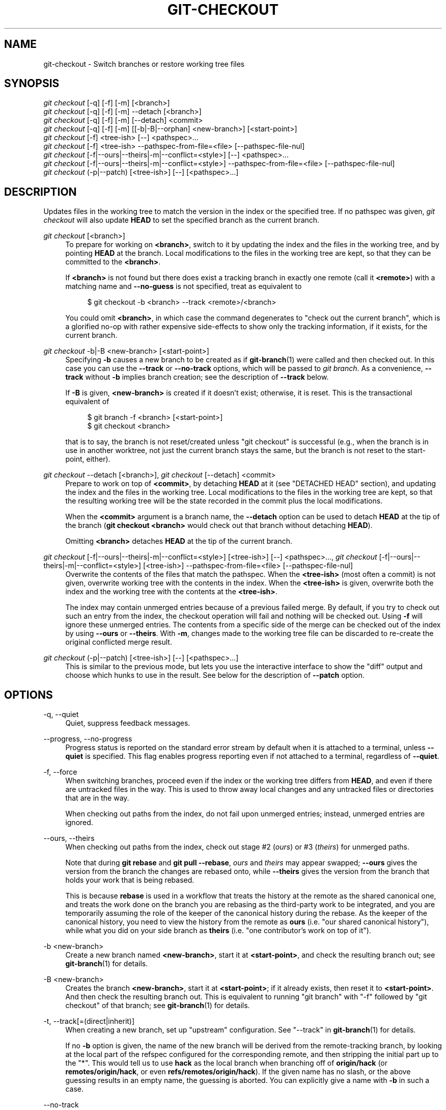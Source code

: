 '\" t
.\"     Title: git-checkout
.\"    Author: [FIXME: author] [see http://www.docbook.org/tdg5/en/html/author]
.\" Generator: DocBook XSL Stylesheets vsnapshot <http://docbook.sf.net/>
.\"      Date: 2024-04-29
.\"    Manual: Git Manual
.\"    Source: Git 2.45.0
.\"  Language: English
.\"
.TH "GIT\-CHECKOUT" "1" "2024\-04\-29" "Git 2\&.45\&.0" "Git Manual"
.\" -----------------------------------------------------------------
.\" * Define some portability stuff
.\" -----------------------------------------------------------------
.\" ~~~~~~~~~~~~~~~~~~~~~~~~~~~~~~~~~~~~~~~~~~~~~~~~~~~~~~~~~~~~~~~~~
.\" http://bugs.debian.org/507673
.\" http://lists.gnu.org/archive/html/groff/2009-02/msg00013.html
.\" ~~~~~~~~~~~~~~~~~~~~~~~~~~~~~~~~~~~~~~~~~~~~~~~~~~~~~~~~~~~~~~~~~
.ie \n(.g .ds Aq \(aq
.el       .ds Aq '
.\" -----------------------------------------------------------------
.\" * set default formatting
.\" -----------------------------------------------------------------
.\" disable hyphenation
.nh
.\" disable justification (adjust text to left margin only)
.ad l
.\" -----------------------------------------------------------------
.\" * MAIN CONTENT STARTS HERE *
.\" -----------------------------------------------------------------
.SH "NAME"
git-checkout \- Switch branches or restore working tree files
.SH "SYNOPSIS"
.sp
.nf
\fIgit checkout\fR [\-q] [\-f] [\-m] [<branch>]
\fIgit checkout\fR [\-q] [\-f] [\-m] \-\-detach [<branch>]
\fIgit checkout\fR [\-q] [\-f] [\-m] [\-\-detach] <commit>
\fIgit checkout\fR [\-q] [\-f] [\-m] [[\-b|\-B|\-\-orphan] <new\-branch>] [<start\-point>]
\fIgit checkout\fR [\-f] <tree\-ish> [\-\-] <pathspec>\&...
\fIgit checkout\fR [\-f] <tree\-ish> \-\-pathspec\-from\-file=<file> [\-\-pathspec\-file\-nul]
\fIgit checkout\fR [\-f|\-\-ours|\-\-theirs|\-m|\-\-conflict=<style>] [\-\-] <pathspec>\&...
\fIgit checkout\fR [\-f|\-\-ours|\-\-theirs|\-m|\-\-conflict=<style>] \-\-pathspec\-from\-file=<file> [\-\-pathspec\-file\-nul]
\fIgit checkout\fR (\-p|\-\-patch) [<tree\-ish>] [\-\-] [<pathspec>\&...]
.fi
.sp
.SH "DESCRIPTION"
.sp
Updates files in the working tree to match the version in the index or the specified tree\&. If no pathspec was given, \fIgit checkout\fR will also update \fBHEAD\fR to set the specified branch as the current branch\&.
.PP
\fIgit checkout\fR [<branch>]
.RS 4
To prepare for working on
\fB<branch>\fR, switch to it by updating the index and the files in the working tree, and by pointing
\fBHEAD\fR
at the branch\&. Local modifications to the files in the working tree are kept, so that they can be committed to the
\fB<branch>\fR\&.
.sp
If
\fB<branch>\fR
is not found but there does exist a tracking branch in exactly one remote (call it
\fB<remote>\fR) with a matching name and
\fB\-\-no\-guess\fR
is not specified, treat as equivalent to
.sp
.if n \{\
.RS 4
.\}
.nf
$ git checkout \-b <branch> \-\-track <remote>/<branch>
.fi
.if n \{\
.RE
.\}
.sp
You could omit
\fB<branch>\fR, in which case the command degenerates to "check out the current branch", which is a glorified no\-op with rather expensive side\-effects to show only the tracking information, if it exists, for the current branch\&.
.RE
.PP
\fIgit checkout\fR \-b|\-B <new\-branch> [<start\-point>]
.RS 4
Specifying
\fB\-b\fR
causes a new branch to be created as if
\fBgit-branch\fR(1)
were called and then checked out\&. In this case you can use the
\fB\-\-track\fR
or
\fB\-\-no\-track\fR
options, which will be passed to
\fIgit branch\fR\&. As a convenience,
\fB\-\-track\fR
without
\fB\-b\fR
implies branch creation; see the description of
\fB\-\-track\fR
below\&.
.sp
If
\fB\-B\fR
is given,
\fB<new\-branch>\fR
is created if it doesn\(cqt exist; otherwise, it is reset\&. This is the transactional equivalent of
.sp
.if n \{\
.RS 4
.\}
.nf
$ git branch \-f <branch> [<start\-point>]
$ git checkout <branch>
.fi
.if n \{\
.RE
.\}
.sp
that is to say, the branch is not reset/created unless "git checkout" is successful (e\&.g\&., when the branch is in use in another worktree, not just the current branch stays the same, but the branch is not reset to the start\-point, either)\&.
.RE
.PP
\fIgit checkout\fR \-\-detach [<branch>], \fIgit checkout\fR [\-\-detach] <commit>
.RS 4
Prepare to work on top of
\fB<commit>\fR, by detaching
\fBHEAD\fR
at it (see "DETACHED HEAD" section), and updating the index and the files in the working tree\&. Local modifications to the files in the working tree are kept, so that the resulting working tree will be the state recorded in the commit plus the local modifications\&.
.sp
When the
\fB<commit>\fR
argument is a branch name, the
\fB\-\-detach\fR
option can be used to detach
\fBHEAD\fR
at the tip of the branch (\fBgit checkout <branch>\fR
would check out that branch without detaching
\fBHEAD\fR)\&.
.sp
Omitting
\fB<branch>\fR
detaches
\fBHEAD\fR
at the tip of the current branch\&.
.RE
.PP
\fIgit checkout\fR [\-f|\-\-ours|\-\-theirs|\-m|\-\-conflict=<style>] [<tree\-ish>] [\-\-] <pathspec>\&..., \fIgit checkout\fR [\-f|\-\-ours|\-\-theirs|\-m|\-\-conflict=<style>] [<tree\-ish>] \-\-pathspec\-from\-file=<file> [\-\-pathspec\-file\-nul]
.RS 4
Overwrite the contents of the files that match the pathspec\&. When the
\fB<tree\-ish>\fR
(most often a commit) is not given, overwrite working tree with the contents in the index\&. When the
\fB<tree\-ish>\fR
is given, overwrite both the index and the working tree with the contents at the
\fB<tree\-ish>\fR\&.
.sp
The index may contain unmerged entries because of a previous failed merge\&. By default, if you try to check out such an entry from the index, the checkout operation will fail and nothing will be checked out\&. Using
\fB\-f\fR
will ignore these unmerged entries\&. The contents from a specific side of the merge can be checked out of the index by using
\fB\-\-ours\fR
or
\fB\-\-theirs\fR\&. With
\fB\-m\fR, changes made to the working tree file can be discarded to re\-create the original conflicted merge result\&.
.RE
.PP
\fIgit checkout\fR (\-p|\-\-patch) [<tree\-ish>] [\-\-] [<pathspec>\&...]
.RS 4
This is similar to the previous mode, but lets you use the interactive interface to show the "diff" output and choose which hunks to use in the result\&. See below for the description of
\fB\-\-patch\fR
option\&.
.RE
.SH "OPTIONS"
.PP
\-q, \-\-quiet
.RS 4
Quiet, suppress feedback messages\&.
.RE
.PP
\-\-progress, \-\-no\-progress
.RS 4
Progress status is reported on the standard error stream by default when it is attached to a terminal, unless
\fB\-\-quiet\fR
is specified\&. This flag enables progress reporting even if not attached to a terminal, regardless of
\fB\-\-quiet\fR\&.
.RE
.PP
\-f, \-\-force
.RS 4
When switching branches, proceed even if the index or the working tree differs from
\fBHEAD\fR, and even if there are untracked files in the way\&. This is used to throw away local changes and any untracked files or directories that are in the way\&.
.sp
When checking out paths from the index, do not fail upon unmerged entries; instead, unmerged entries are ignored\&.
.RE
.PP
\-\-ours, \-\-theirs
.RS 4
When checking out paths from the index, check out stage #2 (\fIours\fR) or #3 (\fItheirs\fR) for unmerged paths\&.
.sp
Note that during
\fBgit rebase\fR
and
\fBgit pull \-\-rebase\fR,
\fIours\fR
and
\fItheirs\fR
may appear swapped;
\fB\-\-ours\fR
gives the version from the branch the changes are rebased onto, while
\fB\-\-theirs\fR
gives the version from the branch that holds your work that is being rebased\&.
.sp
This is because
\fBrebase\fR
is used in a workflow that treats the history at the remote as the shared canonical one, and treats the work done on the branch you are rebasing as the third\-party work to be integrated, and you are temporarily assuming the role of the keeper of the canonical history during the rebase\&. As the keeper of the canonical history, you need to view the history from the remote as
\fBours\fR
(i\&.e\&. "our shared canonical history"), while what you did on your side branch as
\fBtheirs\fR
(i\&.e\&. "one contributor\(cqs work on top of it")\&.
.RE
.PP
\-b <new\-branch>
.RS 4
Create a new branch named
\fB<new\-branch>\fR, start it at
\fB<start\-point>\fR, and check the resulting branch out; see
\fBgit-branch\fR(1)
for details\&.
.RE
.PP
\-B <new\-branch>
.RS 4
Creates the branch
\fB<new\-branch>\fR, start it at
\fB<start\-point>\fR; if it already exists, then reset it to
\fB<start\-point>\fR\&. And then check the resulting branch out\&. This is equivalent to running "git branch" with "\-f" followed by "git checkout" of that branch; see
\fBgit-branch\fR(1)
for details\&.
.RE
.PP
\-t, \-\-track[=(direct|inherit)]
.RS 4
When creating a new branch, set up "upstream" configuration\&. See "\-\-track" in
\fBgit-branch\fR(1)
for details\&.
.sp
If no
\fB\-b\fR
option is given, the name of the new branch will be derived from the remote\-tracking branch, by looking at the local part of the refspec configured for the corresponding remote, and then stripping the initial part up to the "*"\&. This would tell us to use
\fBhack\fR
as the local branch when branching off of
\fBorigin/hack\fR
(or
\fBremotes/origin/hack\fR, or even
\fBrefs/remotes/origin/hack\fR)\&. If the given name has no slash, or the above guessing results in an empty name, the guessing is aborted\&. You can explicitly give a name with
\fB\-b\fR
in such a case\&.
.RE
.PP
\-\-no\-track
.RS 4
Do not set up "upstream" configuration, even if the
\fBbranch\&.autoSetupMerge\fR
configuration variable is true\&.
.RE
.PP
\-\-guess, \-\-no\-guess
.RS 4
If
\fB<branch>\fR
is not found but there does exist a tracking branch in exactly one remote (call it
\fB<remote>\fR) with a matching name, treat as equivalent to
.sp
.if n \{\
.RS 4
.\}
.nf
$ git checkout \-b <branch> \-\-track <remote>/<branch>
.fi
.if n \{\
.RE
.\}
.sp
If the branch exists in multiple remotes and one of them is named by the
\fBcheckout\&.defaultRemote\fR
configuration variable, we\(cqll use that one for the purposes of disambiguation, even if the
\fB<branch>\fR
isn\(cqt unique across all remotes\&. Set it to e\&.g\&.
\fBcheckout\&.defaultRemote=origin\fR
to always checkout remote branches from there if
\fB<branch>\fR
is ambiguous but exists on the
\fIorigin\fR
remote\&. See also
\fBcheckout\&.defaultRemote\fR
in
\fBgit-config\fR(1)\&.
.sp
\fB\-\-guess\fR
is the default behavior\&. Use
\fB\-\-no\-guess\fR
to disable it\&.
.sp
The default behavior can be set via the
\fBcheckout\&.guess\fR
configuration variable\&.
.RE
.PP
\-l
.RS 4
Create the new branch\(cqs reflog; see
\fBgit-branch\fR(1)
for details\&.
.RE
.PP
\-d, \-\-detach
.RS 4
Rather than checking out a branch to work on it, check out a commit for inspection and discardable experiments\&. This is the default behavior of
\fBgit checkout <commit>\fR
when
\fB<commit>\fR
is not a branch name\&. See the "DETACHED HEAD" section below for details\&.
.RE
.PP
\-\-orphan <new\-branch>
.RS 4
Create a new unborn branch, named
\fB<new\-branch>\fR, started from
\fB<start\-point>\fR
and switch to it\&. The first commit made on this new branch will have no parents and it will be the root of a new history totally disconnected from all the other branches and commits\&.
.sp
The index and the working tree are adjusted as if you had previously run
\fBgit checkout <start\-point>\fR\&. This allows you to start a new history that records a set of paths similar to
\fB<start\-point>\fR
by easily running
\fBgit commit \-a\fR
to make the root commit\&.
.sp
This can be useful when you want to publish the tree from a commit without exposing its full history\&. You might want to do this to publish an open source branch of a project whose current tree is "clean", but whose full history contains proprietary or otherwise encumbered bits of code\&.
.sp
If you want to start a disconnected history that records a set of paths that is totally different from the one of
\fB<start\-point>\fR, then you should clear the index and the working tree right after creating the orphan branch by running
\fBgit rm \-rf \&.\fR
from the top level of the working tree\&. Afterwards you will be ready to prepare your new files, repopulating the working tree, by copying them from elsewhere, extracting a tarball, etc\&.
.RE
.PP
\-\-ignore\-skip\-worktree\-bits
.RS 4
In sparse checkout mode,
\fBgit checkout \-\- <paths>\fR
would update only entries matched by
\fB<paths>\fR
and sparse patterns in
\fB$GIT_DIR/info/sparse\-checkout\fR\&. This option ignores the sparse patterns and adds back any files in
\fB<paths>\fR\&.
.RE
.PP
\-m, \-\-merge
.RS 4
When switching branches, if you have local modifications to one or more files that are different between the current branch and the branch to which you are switching, the command refuses to switch branches in order to preserve your modifications in context\&. However, with this option, a three\-way merge between the current branch, your working tree contents, and the new branch is done, and you will be on the new branch\&.
.sp
When a merge conflict happens, the index entries for conflicting paths are left unmerged, and you need to resolve the conflicts and mark the resolved paths with
\fBgit add\fR
(or
\fBgit rm\fR
if the merge should result in deletion of the path)\&.
.sp
When checking out paths from the index, this option lets you recreate the conflicted merge in the specified paths\&. This option cannot be used when checking out paths from a tree\-ish\&.
.sp
When switching branches with
\fB\-\-merge\fR, staged changes may be lost\&.
.RE
.PP
\-\-conflict=<style>
.RS 4
The same as
\fB\-\-merge\fR
option above, but changes the way the conflicting hunks are presented, overriding the
\fBmerge\&.conflictStyle\fR
configuration variable\&. Possible values are "merge" (default), "diff3", and "zdiff3"\&.
.RE
.PP
\-p, \-\-patch
.RS 4
Interactively select hunks in the difference between the
\fB<tree\-ish>\fR
(or the index, if unspecified) and the working tree\&. The chosen hunks are then applied in reverse to the working tree (and if a
\fB<tree\-ish>\fR
was specified, the index)\&.
.sp
This means that you can use
\fBgit checkout \-p\fR
to selectively discard edits from your current working tree\&. See the \(lqInteractive Mode\(rq section of
\fBgit-add\fR(1)
to learn how to operate the
\fB\-\-patch\fR
mode\&.
.sp
Note that this option uses the no overlay mode by default (see also
\fB\-\-overlay\fR), and currently doesn\(cqt support overlay mode\&.
.RE
.PP
\-\-ignore\-other\-worktrees
.RS 4
\fBgit checkout\fR
refuses when the wanted ref is already checked out by another worktree\&. This option makes it check the ref out anyway\&. In other words, the ref can be held by more than one worktree\&.
.RE
.PP
\-\-overwrite\-ignore, \-\-no\-overwrite\-ignore
.RS 4
Silently overwrite ignored files when switching branches\&. This is the default behavior\&. Use
\fB\-\-no\-overwrite\-ignore\fR
to abort the operation when the new branch contains ignored files\&.
.RE
.PP
\-\-recurse\-submodules, \-\-no\-recurse\-submodules
.RS 4
Using
\fB\-\-recurse\-submodules\fR
will update the content of all active submodules according to the commit recorded in the superproject\&. If local modifications in a submodule would be overwritten the checkout will fail unless
\fB\-f\fR
is used\&. If nothing (or
\fB\-\-no\-recurse\-submodules\fR) is used, submodules working trees will not be updated\&. Just like
\fBgit-submodule\fR(1), this will detach
\fBHEAD\fR
of the submodule\&.
.RE
.PP
\-\-overlay, \-\-no\-overlay
.RS 4
In the default overlay mode,
\fBgit checkout\fR
never removes files from the index or the working tree\&. When specifying
\fB\-\-no\-overlay\fR, files that appear in the index and working tree, but not in
\fB<tree\-ish>\fR
are removed, to make them match
\fB<tree\-ish>\fR
exactly\&.
.RE
.PP
\-\-pathspec\-from\-file=<file>
.RS 4
Pathspec is passed in
\fB<file>\fR
instead of commandline args\&. If
\fB<file>\fR
is exactly
\fB\-\fR
then standard input is used\&. Pathspec elements are separated by LF or CR/LF\&. Pathspec elements can be quoted as explained for the configuration variable
\fBcore\&.quotePath\fR
(see
\fBgit-config\fR(1))\&. See also
\fB\-\-pathspec\-file\-nul\fR
and global
\fB\-\-literal\-pathspecs\fR\&.
.RE
.PP
\-\-pathspec\-file\-nul
.RS 4
Only meaningful with
\fB\-\-pathspec\-from\-file\fR\&. Pathspec elements are separated with NUL character and all other characters are taken literally (including newlines and quotes)\&.
.RE
.PP
<branch>
.RS 4
Branch to checkout; if it refers to a branch (i\&.e\&., a name that, when prepended with "refs/heads/", is a valid ref), then that branch is checked out\&. Otherwise, if it refers to a valid commit, your
\fBHEAD\fR
becomes "detached" and you are no longer on any branch (see below for details)\&.
.sp
You can use the
\fB@{\-N}\fR
syntax to refer to the N\-th last branch/commit checked out using "git checkout" operation\&. You may also specify
\fB\-\fR
which is synonymous to
\fB@{\-1}\fR\&.
.sp
As a special case, you may use
\fBA\&.\&.\&.B\fR
as a shortcut for the merge base of
\fBA\fR
and
\fBB\fR
if there is exactly one merge base\&. You can leave out at most one of
\fBA\fR
and
\fBB\fR, in which case it defaults to
\fBHEAD\fR\&.
.RE
.PP
<new\-branch>
.RS 4
Name for the new branch\&.
.RE
.PP
<start\-point>
.RS 4
The name of a commit at which to start the new branch; see
\fBgit-branch\fR(1)
for details\&. Defaults to
\fBHEAD\fR\&.
.sp
As a special case, you may use
\fB"A\&.\&.\&.B"\fR
as a shortcut for the merge base of
\fBA\fR
and
\fBB\fR
if there is exactly one merge base\&. You can leave out at most one of
\fBA\fR
and
\fBB\fR, in which case it defaults to
\fBHEAD\fR\&.
.RE
.PP
<tree\-ish>
.RS 4
Tree to checkout from (when paths are given)\&. If not specified, the index will be used\&.
.sp
As a special case, you may use
\fB"A\&.\&.\&.B"\fR
as a shortcut for the merge base of
\fBA\fR
and
\fBB\fR
if there is exactly one merge base\&. You can leave out at most one of
\fBA\fR
and
\fBB\fR, in which case it defaults to
\fBHEAD\fR\&.
.RE
.PP
\-\-
.RS 4
Do not interpret any more arguments as options\&.
.RE
.PP
<pathspec>\&...
.RS 4
Limits the paths affected by the operation\&.
.sp
For more details, see the
\fIpathspec\fR
entry in
\fBgitglossary\fR(7)\&.
.RE
.SH "DETACHED HEAD"
.sp
\fBHEAD\fR normally refers to a named branch (e\&.g\&. \fBmaster\fR)\&. Meanwhile, each branch refers to a specific commit\&. Let\(cqs look at a repo with three commits, one of them tagged, and with branch \fBmaster\fR checked out:
.sp
.if n \{\
.RS 4
.\}
.nf
           HEAD (refers to branch \*(Aqmaster\*(Aq)
            |
            v
a\-\-\-b\-\-\-c  branch \*(Aqmaster\*(Aq (refers to commit \*(Aqc\*(Aq)
    ^
    |
  tag \*(Aqv2\&.0\*(Aq (refers to commit \*(Aqb\*(Aq)
.fi
.if n \{\
.RE
.\}
.sp
.sp
When a commit is created in this state, the branch is updated to refer to the new commit\&. Specifically, \fIgit commit\fR creates a new commit \fBd\fR, whose parent is commit \fBc\fR, and then updates branch \fBmaster\fR to refer to new commit \fBd\fR\&. \fBHEAD\fR still refers to branch \fBmaster\fR and so indirectly now refers to commit \fBd\fR:
.sp
.if n \{\
.RS 4
.\}
.nf
$ edit; git add; git commit

               HEAD (refers to branch \*(Aqmaster\*(Aq)
                |
                v
a\-\-\-b\-\-\-c\-\-\-d  branch \*(Aqmaster\*(Aq (refers to commit \*(Aqd\*(Aq)
    ^
    |
  tag \*(Aqv2\&.0\*(Aq (refers to commit \*(Aqb\*(Aq)
.fi
.if n \{\
.RE
.\}
.sp
.sp
It is sometimes useful to be able to checkout a commit that is not at the tip of any named branch, or even to create a new commit that is not referenced by a named branch\&. Let\(cqs look at what happens when we checkout commit \fBb\fR (here we show two ways this may be done):
.sp
.if n \{\
.RS 4
.\}
.nf
$ git checkout v2\&.0  # or
$ git checkout master^^

   HEAD (refers to commit \*(Aqb\*(Aq)
    |
    v
a\-\-\-b\-\-\-c\-\-\-d  branch \*(Aqmaster\*(Aq (refers to commit \*(Aqd\*(Aq)
    ^
    |
  tag \*(Aqv2\&.0\*(Aq (refers to commit \*(Aqb\*(Aq)
.fi
.if n \{\
.RE
.\}
.sp
.sp
Notice that regardless of which checkout command we use, \fBHEAD\fR now refers directly to commit \fBb\fR\&. This is known as being in detached \fBHEAD\fR state\&. It means simply that \fBHEAD\fR refers to a specific commit, as opposed to referring to a named branch\&. Let\(cqs see what happens when we create a commit:
.sp
.if n \{\
.RS 4
.\}
.nf
$ edit; git add; git commit

     HEAD (refers to commit \*(Aqe\*(Aq)
      |
      v
      e
     /
a\-\-\-b\-\-\-c\-\-\-d  branch \*(Aqmaster\*(Aq (refers to commit \*(Aqd\*(Aq)
    ^
    |
  tag \*(Aqv2\&.0\*(Aq (refers to commit \*(Aqb\*(Aq)
.fi
.if n \{\
.RE
.\}
.sp
.sp
There is now a new commit \fBe\fR, but it is referenced only by \fBHEAD\fR\&. We can of course add yet another commit in this state:
.sp
.if n \{\
.RS 4
.\}
.nf
$ edit; git add; git commit

         HEAD (refers to commit \*(Aqf\*(Aq)
          |
          v
      e\-\-\-f
     /
a\-\-\-b\-\-\-c\-\-\-d  branch \*(Aqmaster\*(Aq (refers to commit \*(Aqd\*(Aq)
    ^
    |
  tag \*(Aqv2\&.0\*(Aq (refers to commit \*(Aqb\*(Aq)
.fi
.if n \{\
.RE
.\}
.sp
.sp
In fact, we can perform all the normal Git operations\&. But, let\(cqs look at what happens when we then checkout \fBmaster\fR:
.sp
.if n \{\
.RS 4
.\}
.nf
$ git checkout master

               HEAD (refers to branch \*(Aqmaster\*(Aq)
      e\-\-\-f     |
     /          v
a\-\-\-b\-\-\-c\-\-\-d  branch \*(Aqmaster\*(Aq (refers to commit \*(Aqd\*(Aq)
    ^
    |
  tag \*(Aqv2\&.0\*(Aq (refers to commit \*(Aqb\*(Aq)
.fi
.if n \{\
.RE
.\}
.sp
.sp
It is important to realize that at this point nothing refers to commit \fBf\fR\&. Eventually commit \fBf\fR (and by extension commit \fBe\fR) will be deleted by the routine Git garbage collection process, unless we create a reference before that happens\&. If we have not yet moved away from commit \fBf\fR, any of these will create a reference to it:
.sp
.if n \{\
.RS 4
.\}
.nf
$ git checkout \-b foo  # or "git switch \-c foo"  \fB(1)\fR
$ git branch foo                                 \fB(2)\fR
$ git tag foo                                    \fB(3)\fR
.fi
.if n \{\
.RE
.\}
.sp
.TS
tab(:);
r lw(\n(.lu*75u/100u).
\fB1.\fR\h'-2n':T{
creates a new branch
\fBfoo\fR, which refers to commit
\fBf\fR, and then updates
\fBHEAD\fR
to refer to branch
\fBfoo\fR\&. In other words, we\(cqll no longer be in detached
\fBHEAD\fR
state after this command\&.
T}
\fB2.\fR\h'-2n':T{
similarly creates a new branch
\fBfoo\fR, which refers to commit
\fBf\fR, but leaves
\fBHEAD\fR
detached\&.
T}
\fB3.\fR\h'-2n':T{
creates a new tag
\fBfoo\fR, which refers to commit
\fBf\fR, leaving
\fBHEAD\fR
detached\&.
T}
.TE
.sp
If we have moved away from commit \fBf\fR, then we must first recover its object name (typically by using git reflog), and then we can create a reference to it\&. For example, to see the last two commits to which \fBHEAD\fR referred, we can use either of these commands:
.sp
.if n \{\
.RS 4
.\}
.nf
$ git reflog \-2 HEAD # or
$ git log \-g \-2 HEAD
.fi
.if n \{\
.RE
.\}
.sp
.SH "ARGUMENT DISAMBIGUATION"
.sp
When there is only one argument given and it is not \fB\-\-\fR (e\&.g\&. \fBgit checkout abc\fR), and when the argument is both a valid \fB<tree\-ish>\fR (e\&.g\&. a branch \fBabc\fR exists) and a valid \fB<pathspec>\fR (e\&.g\&. a file or a directory whose name is "abc" exists), Git would usually ask you to disambiguate\&. Because checking out a branch is so common an operation, however, \fBgit checkout abc\fR takes "abc" as a \fB<tree\-ish>\fR in such a situation\&. Use \fBgit checkout \-\- <pathspec>\fR if you want to checkout these paths out of the index\&.
.SH "EXAMPLES"
.SS "1\&. Paths"
.sp
The following sequence checks out the \fBmaster\fR branch, reverts the \fBMakefile\fR to two revisions back, deletes \fBhello\&.c\fR by mistake, and gets it back from the index\&.
.sp
.if n \{\
.RS 4
.\}
.nf
$ git checkout master             \fB(1)\fR
$ git checkout master~2 Makefile  \fB(2)\fR
$ rm \-f hello\&.c
$ git checkout hello\&.c            \fB(3)\fR
.fi
.if n \{\
.RE
.\}
.sp
.TS
tab(:);
r lw(\n(.lu*75u/100u).
\fB1.\fR\h'-2n':T{
switch branch
T}
\fB2.\fR\h'-2n':T{
take a file out of another commit
T}
\fB3.\fR\h'-2n':T{
restore
\fBhello\&.c\fR
from the index
T}
.TE
.sp
If you want to check out \fIall\fR C source files out of the index, you can say
.sp
.if n \{\
.RS 4
.\}
.nf
$ git checkout \-\- \*(Aq*\&.c\*(Aq
.fi
.if n \{\
.RE
.\}
.sp
.sp
Note the quotes around \fB*\&.c\fR\&. The file \fBhello\&.c\fR will also be checked out, even though it is no longer in the working tree, because the file globbing is used to match entries in the index (not in the working tree by the shell)\&.
.sp
If you have an unfortunate branch that is named \fBhello\&.c\fR, this step would be confused as an instruction to switch to that branch\&. You should instead write:
.sp
.if n \{\
.RS 4
.\}
.nf
$ git checkout \-\- hello\&.c
.fi
.if n \{\
.RE
.\}
.sp
.SS "2\&. Merge"
.sp
After working in the wrong branch, switching to the correct branch would be done using:
.sp
.if n \{\
.RS 4
.\}
.nf
$ git checkout mytopic
.fi
.if n \{\
.RE
.\}
.sp
.sp
However, your "wrong" branch and correct \fBmytopic\fR branch may differ in files that you have modified locally, in which case the above checkout would fail like this:
.sp
.if n \{\
.RS 4
.\}
.nf
$ git checkout mytopic
error: You have local changes to \*(Aqfrotz\*(Aq; not switching branches\&.
.fi
.if n \{\
.RE
.\}
.sp
.sp
You can give the \fB\-m\fR flag to the command, which would try a three\-way merge:
.sp
.if n \{\
.RS 4
.\}
.nf
$ git checkout \-m mytopic
Auto\-merging frotz
.fi
.if n \{\
.RE
.\}
.sp
.sp
After this three\-way merge, the local modifications are \fInot\fR registered in your index file, so \fBgit diff\fR would show you what changes you made since the tip of the new branch\&.
.SS "3\&. Merge conflict"
.sp
When a merge conflict happens during switching branches with the \fB\-m\fR option, you would see something like this:
.sp
.if n \{\
.RS 4
.\}
.nf
$ git checkout \-m mytopic
Auto\-merging frotz
ERROR: Merge conflict in frotz
fatal: merge program failed
.fi
.if n \{\
.RE
.\}
.sp
.sp
At this point, \fBgit diff\fR shows the changes cleanly merged as in the previous example, as well as the changes in the conflicted files\&. Edit and resolve the conflict and mark it resolved with \fBgit add\fR as usual:
.sp
.if n \{\
.RS 4
.\}
.nf
$ edit frotz
$ git add frotz
.fi
.if n \{\
.RE
.\}
.sp
.SH "CONFIGURATION"
.sp
Everything below this line in this section is selectively included from the \fBgit-config\fR(1) documentation\&. The content is the same as what\(cqs found there:
.PP
checkout\&.defaultRemote
.RS 4
When you run
\fBgit checkout <something>\fR
or
\fBgit switch <something>\fR
and only have one remote, it may implicitly fall back on checking out and tracking e\&.g\&.
\fBorigin/<something>\fR\&. This stops working as soon as you have more than one remote with a
\fB<something>\fR
reference\&. This setting allows for setting the name of a preferred remote that should always win when it comes to disambiguation\&. The typical use\-case is to set this to
\fBorigin\fR\&.
.sp
Currently this is used by
\fBgit-switch\fR(1)
and
\fBgit-checkout\fR(1)
when
\fBgit checkout <something>\fR
or
\fBgit switch <something>\fR
will checkout the
\fB<something>\fR
branch on another remote, and by
\fBgit-worktree\fR(1)
when
\fBgit worktree add\fR
refers to a remote branch\&. This setting might be used for other checkout\-like commands or functionality in the future\&.
.RE
.PP
checkout\&.guess
.RS 4
Provides the default value for the
\fB\-\-guess\fR
or
\fB\-\-no\-guess\fR
option in
\fBgit checkout\fR
and
\fBgit switch\fR\&. See
\fBgit-switch\fR(1)
and
\fBgit-checkout\fR(1)\&.
.RE
.PP
checkout\&.workers
.RS 4
The number of parallel workers to use when updating the working tree\&. The default is one, i\&.e\&. sequential execution\&. If set to a value less than one, Git will use as many workers as the number of logical cores available\&. This setting and
\fBcheckout\&.thresholdForParallelism\fR
affect all commands that perform checkout\&. E\&.g\&. checkout, clone, reset, sparse\-checkout, etc\&.
.sp
Note: Parallel checkout usually delivers better performance for repositories located on SSDs or over NFS\&. For repositories on spinning disks and/or machines with a small number of cores, the default sequential checkout often performs better\&. The size and compression level of a repository might also influence how well the parallel version performs\&.
.RE
.PP
checkout\&.thresholdForParallelism
.RS 4
When running parallel checkout with a small number of files, the cost of subprocess spawning and inter\-process communication might outweigh the parallelization gains\&. This setting allows you to define the minimum number of files for which parallel checkout should be attempted\&. The default is 100\&.
.RE
.SH "SEE ALSO"
.sp
\fBgit-switch\fR(1), \fBgit-restore\fR(1)
.SH "GIT"
.sp
Part of the \fBgit\fR(1) suite
